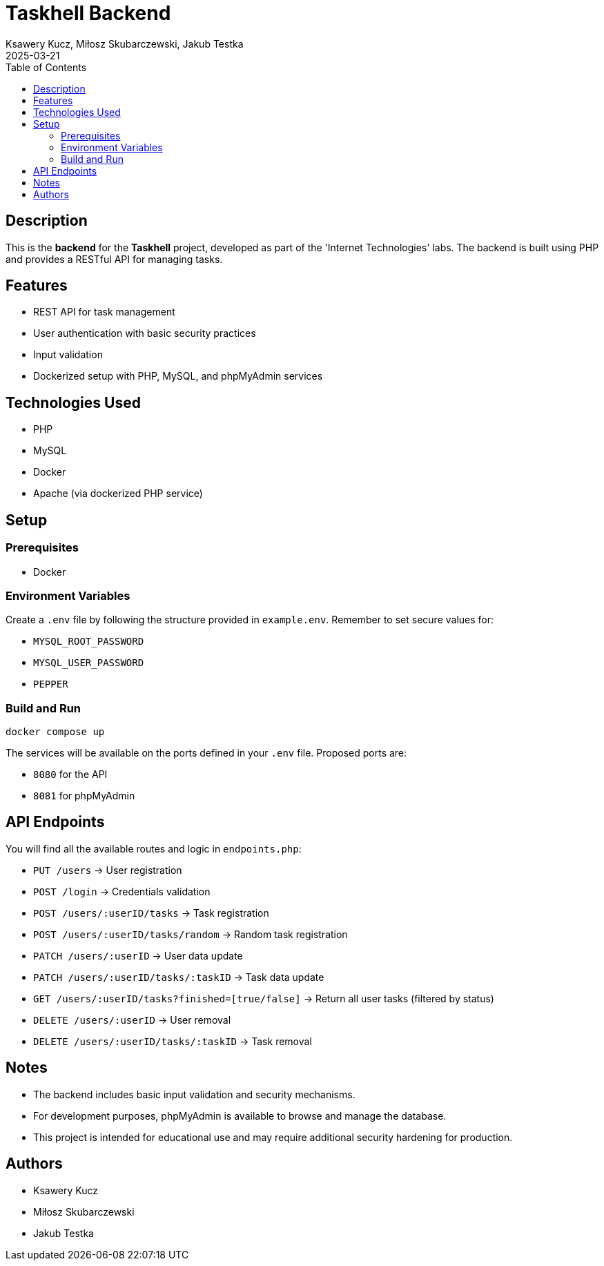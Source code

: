 = Taskhell Backend
:author: Ksawery Kucz, Miłosz Skubarczewski, Jakub Testka
:revdate: 2025-03-21
:toc: left

== Description

This is the **backend** for the **Taskhell** project, developed as part of the 'Internet Technologies' labs. The backend is built using PHP and provides a RESTful API for managing tasks.

== Features

* REST API for task management
* User authentication with basic security practices
* Input validation
* Dockerized setup with PHP, MySQL, and phpMyAdmin services

== Technologies Used

* PHP
* MySQL
* Docker
* Apache (via dockerized PHP service)

== Setup

=== Prerequisites

* Docker

=== Environment Variables

Create a `.env` file by following the structure provided in `example.env`.  
Remember to set secure values for:

* `MYSQL_ROOT_PASSWORD`
* `MYSQL_USER_PASSWORD`
* `PEPPER`

=== Build and Run

[source,bash]
----
docker compose up
----

The services will be available on the ports defined in your `.env` file.  
Proposed ports are:

* `8080` for the API
* `8081` for phpMyAdmin

== API Endpoints

You will find all the available routes and logic in `endpoints.php`:

* `PUT /users` → User registration
* `POST /login` → Credentials validation
* `POST /users/:userID/tasks` → Task registration
* `POST /users/:userID/tasks/random` → Random task registration
* `PATCH /users/:userID` → User data update
* `PATCH /users/:userID/tasks/:taskID` → Task data update
* `GET /users/:userID/tasks?finished=[true/false]` → Return all user tasks (filtered by status)
* `DELETE /users/:userID` → User removal
* `DELETE /users/:userID/tasks/:taskID` → Task removal

== Notes

* The backend includes basic input validation and security mechanisms.
* For development purposes, phpMyAdmin is available to browse and manage the database.
* This project is intended for educational use and may require additional security hardening for production.

== Authors

* Ksawery Kucz
* Miłosz Skubarczewski
* Jakub Testka

